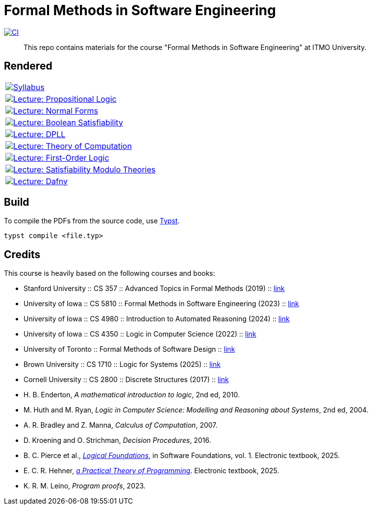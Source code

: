 = Formal Methods in Software Engineering

image:https://github.com/Lipen/formal-methods-course/actions/workflows/ci.yml/badge.svg?branch=master["CI",link="https://github.com/Lipen/formal-methods-course/actions/workflows/ci.yml"]

> This repo contains materials for the course "Formal Methods in Software Engineering" at ITMO University.

== Rendered

[%autowidth]
|===

|image:https://img.shields.io/badge/Syllabus-Course Information-blue?style=social&logo=gitbook["Syllabus", link="https://lipen.github.io/formal-methods-course/syllabus.pdf"]

|image:https://img.shields.io/badge/Lecture-Propositional Logic-blue?style=social&logo=gitbook["Lecture: Propositional Logic", link="https://lipen.github.io/formal-methods-course/lec-prop-logic.pdf"]

|image:https://img.shields.io/badge/Lecture-Normal Forms-blue?style=social&logo=gitbook["Lecture: Normal Forms", link="https://lipen.github.io/formal-methods-course/lec-normal-forms.pdf"]

|image:https://img.shields.io/badge/Lecture-Boolean Satisfiability-blue?style=social&logo=gitbook["Lecture: Boolean Satisfiability", link="https://lipen.github.io/formal-methods-course/lec-sat.pdf"]

|image:https://img.shields.io/badge/Lecture-DPLL-blue?style=social&logo=gitbook["Lecture: DPLL", link="https://lipen.github.io/formal-methods-course/lec-dpll.pdf"]

|image:https://img.shields.io/badge/Lecture-Theory of Computation-blue?style=social&logo=gitbook["Lecture: Theory of Computation", link="https://lipen.github.io/formal-methods-course/lec-computation.pdf"]

|image:https://img.shields.io/badge/Lecture-First Order Logic-blue?style=social&logo=gitbook["Lecture: First-Order Logic", link="https://lipen.github.io/formal-methods-course/lec-fol.pdf"]

|image:https://img.shields.io/badge/Lecture-SMT-blue?style=social&logo=gitbook["Lecture: Satisfiability Modulo Theories", link="https://lipen.github.io/formal-methods-course/lec-smt.pdf"]

|image:https://img.shields.io/badge/Lecture-Dafny-blue?style=social&logo=gitbook["Lecture: Dafny", link="https://lipen.github.io/formal-methods-course/lec-dafny.pdf"]

|===

== Build

To compile the PDFs from the source code, use link:https://typst.app/[Typst].

[source]
----
typst compile <file.typ>
----

== Credits

This course is heavily based on the following courses and books:

- Stanford University :: CS 357 :: Advanced Topics in Formal Methods (2019) :: link:https://web.stanford.edu/class/cs357/[link]
- University of Iowa :: CS 5810 :: Formal Methods in Software Engineering (2023) :: link:https://homepage.cs.uiowa.edu/~tinelli/classes/181/Fall23/syllabus.shtml[link]
- University of Iowa :: CS 4980 :: Introduction to Automated Reasoning (2024) :: link:https://homepage.cs.uiowa.edu/~tinelli/classes/4980/Spring24/syllabus.shtml[link]
- University of Iowa :: CS 4350 :: Logic in Computer Science (2022) :: link:https://homepage.cs.uiowa.edu/~tinelli/classes/4350/Spring22/syllabus.shtml[link]
- University of Toronto :: Formal Methods of Software Design :: link:https://www.cs.toronto.edu/~hehner/FMSD/[link]
- Brown University :: CS 1710 :: Logic for Systems (2025) :: link:https://csci1710.github.io/[link]
- Cornell University :: CS 2800 :: Discrete Structures (2017) :: link:https://www.cs.cornell.edu/courses/cs2800/2017fa/[link]
- H. B. Enderton, _A mathematical introduction to logic_, 2nd ed, 2010.
- M. Huth and M. Ryan, _Logic in Computer Science: Modelling and Reasoning about Systems_, 2nd ed, 2004.
- A. R. Bradley and Z. Manna, _Calculus of Computation_, 2007.
- D. Kroening and O. Strichman, _Decision Procedures_, 2016.
- B. C. Pierce et al., link:https://softwarefoundations.cis.upenn.edu/lf-current/index.html[_Logical Foundations_], in Software Foundations, vol. 1. Electronic textbook, 2025.
- E. C. R. Hehner, link:https://www.cs.toronto.edu/~hehner/aPToP/[_a Practical Theory of Programming_]. Electronic textbook, 2025.
- K. R. M. Leino, _Program proofs_, 2023.
